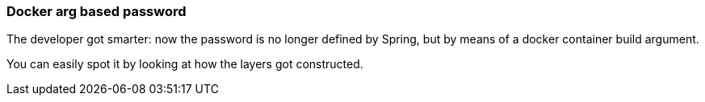 === Docker arg based password


The developer got smarter: now the password is no longer defined by Spring, but by means of a docker container build argument.

You can easily spot it by looking at how the layers got constructed.
